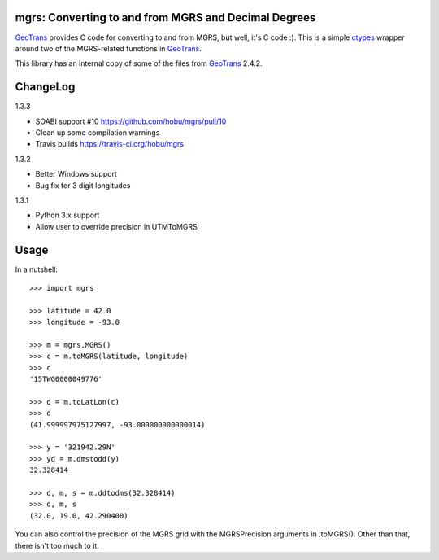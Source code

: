 .. _home:

mgrs: Converting to and from MGRS and Decimal Degrees
------------------------------------------------------------------------------

GeoTrans_ provides C code for converting to and from MGRS, but well, it's
C code :).  This is a simple ctypes_ wrapper around two of the MGRS-related
functions in GeoTrans_.

This library has an internal copy of some of the files from GeoTrans_ 2.4.2.

.. _`GeoTrans`: http://earth-info.nga.mil/GandG/geotrans/
.. _`ctypes`: http://docs.python.org/library/ctypes.html


ChangeLog
------------------------------------------------------------------------------

1.3.3

* SOABI support #10 https://github.com/hobu/mgrs/pull/10
* Clean up some compilation warnings
* Travis builds https://travis-ci.org/hobu/mgrs

1.3.2

* Better Windows support
* Bug fix for 3 digit longitudes

1.3.1

* Python 3.x support
* Allow user to override precision in UTMToMGRS


Usage
------------------------------------------------------------------------------

In a nutshell::

    >>> import mgrs

    >>> latitude = 42.0
    >>> longitude = -93.0

    >>> m = mgrs.MGRS()
    >>> c = m.toMGRS(latitude, longitude)
    >>> c
    '15TWG0000049776'

    >>> d = m.toLatLon(c)
    >>> d
    (41.999997975127997, -93.000000000000014)

    >>> y = '321942.29N'
    >>> yd = m.dmstodd(y)
    32.328414

    >>> d, m, s = m.ddtodms(32.328414)
    >>> d, m, s
    (32.0, 19.0, 42.290400)

You can also control the precision of the MGRS grid with the MGRSPrecision
arguments in .toMGRS().  Other than that, there isn't too much to it.


